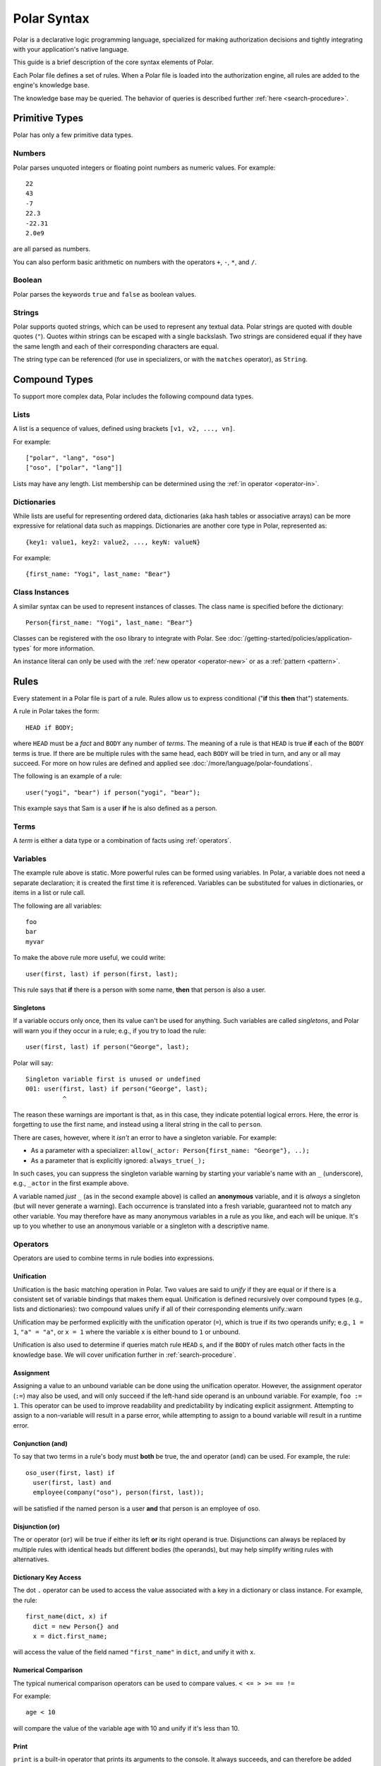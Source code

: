 ============
Polar Syntax
============

Polar is a declarative logic programming language, specialized for making
authorization decisions and tightly integrating with your application's native
language.

This guide is a brief description of the core syntax elements of Polar.

Each Polar file defines a set of rules.  When a Polar file is loaded into the
authorization engine, all rules are added to the engine's knowledge base.

The knowledge base may be queried.  The behavior of queries is described further
:ref:`here <search-procedure>`.

.. _basic-types:

Primitive Types
================

Polar has only a few primitive data types.

.. _numbers:

Numbers
-------

Polar parses unquoted integers or floating point numbers as numeric values.
For example::

  22
  43
  -7
  22.3
  -22.31
  2.0e9

are all parsed as numbers.

You can also perform basic arithmetic on numbers with the operators
``+``, ``-``, ``*``, and ``/``.

.. _booleans:

Boolean
-------
Polar parses the keywords ``true`` and ``false`` as boolean values.

.. _strings:

Strings
-------

Polar supports quoted strings, which can be used to represent any textual data.
Polar strings are quoted with double quotes (``"``). Quotes within strings can
be escaped with a single backslash. Two strings are considered equal if they
have the same length and each of their corresponding characters are equal.

The string type can be referenced (for use in specializers, or with the ``matches`` operator),
as ``String``.

.. _compound-types:

Compound Types
==============

To support more complex data, Polar includes the following compound data types.

.. _lists:

Lists
------

A list is a sequence of values, defined using brackets ``[v1, v2, ...,
vn]``.

.. highlight:: polar

For example::

  ["polar", "lang", "oso"]
  ["oso", ["polar", "lang"]]

Lists may have any length. List membership can be determined using the :ref:`in operator <operator-in>`.

.. _dictionaries:

Dictionaries
------------

While lists are useful for representing ordered data, dictionaries
(aka hash tables or associative arrays) can be more expressive for
relational data such as mappings. Dictionaries are another core type
in Polar, represented as::

  {key1: value1, key2: value2, ..., keyN: valueN}

For example::

  {first_name: "Yogi", last_name: "Bear"}

Class Instances
---------------

A similar syntax can be used to represent instances of classes.  The class
name is specified before the dictionary::

  Person{first_name: "Yogi", last_name: "Bear"}

Classes can be registered with the oso library to integrate with Polar.  See
:doc:`/getting-started/policies/application-types` for more information.

An instance literal can only be used with the :ref:`new operator <operator-new>`
or as a :ref:`pattern <pattern>`.

.. _polar-rules:

Rules
=====

Every statement in a Polar file is part of a rule.  Rules allow us to express
conditional ("**if** this **then** that") statements.

A rule in Polar takes the form::

  HEAD if BODY;

where ``HEAD`` must be a *fact* and ``BODY`` any number of *terms*.
The meaning of a rule is that ``HEAD`` is true **if** each of the ``BODY``
terms is true. If there are be multiple rules with the same head, each
``BODY`` will be tried in turn, and any or all may succeed. For more
on how rules are defined and applied see
:doc:`/more/language/polar-foundations`.

The following is an example of a rule::

  user("yogi", "bear") if person("yogi", "bear");

This example says that Sam is a user **if** he is also defined
as a person.

Terms
-----

A *term* is either a data type or a combination of facts using :ref:`operators`.

.. _variables:

Variables
---------

The example rule above is static. More powerful rules can be
formed using variables.  In Polar, a variable does not need a separate
declaration; it is created the first time it is referenced. Variables can be
substituted for values in dictionaries, or items in a list or rule call.

The following are all variables::

  foo
  bar
  myvar

To make the above rule more useful, we could write::

  user(first, last) if person(first, last);

This rule says that **if** there is a person with some name,
**then** that person is also a user.

.. _singletons:

Singletons
^^^^^^^^^^

If a variable occurs only once, then its value can't be used
for anything. Such variables are called *singletons*, and Polar
will warn you if they occur in a rule; e.g., if you try to load
the rule::

  user(first, last) if person("George", last);

Polar will say::

  Singleton variable first is unused or undefined
  001: user(first, last) if person("George", last);
            ^

The reason these warnings are important is that, as in this case,
they indicate potential logical errors. Here, the error is forgetting
to use the first name, and instead using a literal string in the
call to ``person``.

There are cases, however, where it *isn't* an error to have
a singleton variable. For example:

* As a parameter with a specializer: ``allow(_actor: Person{first_name: "George"}, ..);``
* As a parameter that is explicitly ignored: ``always_true(_);``

In such cases, you can suppress the singleton variable warning by
starting your variable's name with an ``_`` (underscore), e.g.,
``_actor`` in the first example above.

A variable named *just* ``_`` (as in the second example above) is called
an **anonymous** variable, and it is *always* a singleton (but will never
generate a warning). Each occurrence is translated into a fresh variable,
guaranteed not to match any other variable. You may therefore have as many
anonymous variables in a rule as you like, and each will be unique.
It's up to you whether to use an anonymous variable or a singleton with
a descriptive name.

.. _operators:

Operators
---------

.. todo::
   not really true... some operators can be used in other places.

Operators are used to combine terms in rule bodies into expressions.

Unification
^^^^^^^^^^^

Unification is the basic matching operation in Polar. Two values are
said to *unify* if they are equal or if there is a consistent set of
variable bindings that makes them equal. Unification is defined
recursively over compound types (e.g., lists and dictionaries):
two compound values unify if all of their corresponding elements
unify.:warn

Unification may be performed explicitly with the unification operator
(``=``), which is true if its two operands unify; e.g., ``1 = 1``,
``"a" = "a"``, or ``x = 1`` where the variable ``x`` is either
bound to ``1`` or unbound.

Unification is also used to determine if queries match rule ``HEAD`` s,
and if the ``BODY`` of rules match other facts in the knowledge base.
We will cover unification further in :ref:`search-procedure`.

.. todo::
   add a little table with unification examples, esp. w/dictionaries.

Assignment
^^^^^^^^^^

Assigning a value to an unbound variable can be done using the unification operator.
However, the assignment operator (``:=``) may also be used, and will only succeed if the
left-hand side operand is an unbound variable. For example, ``foo := 1``.
This operator can be used to improve readability and predictability
by indicating explicit assignment. Attempting to assign to a non-variable will result in a parse error,
while attempting to assign to a bound variable will result in a runtime error.

Conjunction (and)
^^^^^^^^^^^^^^^^^

To say that two terms in a rule's body must **both** be true,
the and operator (``and``) can be used. For
example, the rule::

  oso_user(first, last) if
    user(first, last) and
    employee(company("oso"), person(first, last));

will be satisfied if the named person is a user **and** that
person is an employee of oso.

.. _disjunction:

Disjunction (or)
^^^^^^^^^^^^^^^^^

The or operator (``or``) will be true if either
its left **or** its right operand is true. Disjunctions can always
be replaced by multiple rules with identical heads but different bodies
(the operands), but may help simplify writing rules with alternatives.

Dictionary Key Access
^^^^^^^^^^^^^^^^^^^^^

The dot ``.`` operator can be used to access the value associated with
a key in a dictionary or class instance. For example, the rule::

  first_name(dict, x) if
    dict = new Person{} and
    x = dict.first_name;

will access the value of the field named ``"first_name"`` in ``dict``,
and unify it with ``x``.

.. _numerical-comparison:

Numerical Comparison
^^^^^^^^^^^^^^^^^^^^^

The typical numerical comparison operators can be used to compare values.
``< <= > >= == !=``

For example::

  age < 10

will compare the value of the variable age with 10 and unify if it's less than 10.

.. _print-operator:

Print
^^^^^

``print`` is a built-in operator that prints its arguments to the console. It always succeeds, and can therefore be added anywhere in the body of a Polar rule.

For example::

  hello(x) if print("hello", x) and x = "world";

  query> hello("world");
  "hello", "world"
  True

.. _cut-operator:

Cut
^^^

By default, Polar runs all of the definitions for a given rule that are
applicable to the given set of arguments (i.e., whose specializers are
matched). The ``cut`` operator overrides this behavior by *committing* to
the enclosing rule definition: the query engine will not run any others.
Rule definitions that have already run are not "un-run", though, or avoided
by using cut; it just ensures that no *others* will run.

Because Polar runs rules in most-to-least-specific order, these "other"
rule definitions are always *less specific* than the current one; i.e.,
they may have specializers that are superclasses (and therefore less specific)
of those in the current rule. This allows ``cut`` to override a rule that
is specialized on a less specific class. You can think of ``cut`` as a sort
of dual to ``super()`` in other object-oriented languages (e.g., Python):
in Polar, the behavior of "methods" (rules) is to implicitly call the
next method, but ``cut`` overrides that behavior; it says *not* to call
any more methods (rules).

``cut`` can appear anywhere in a rule body, but terms before it must
succeed for it to be reached, so it frequently appears at the end of
the body: **if** so-and-so is true, then **cut** out all other alternatives.

``cut`` should be used sparingly.

.. _operator-new:

New
^^^

The ``new`` operator is used to construct a new instance of an application
class. (See :doc:`/getting-started/policies/application-types` for more
about how to define and register application classes.) The name of the class
to instantiate comes next, followed by a set of initialization arguments
that are passed to the class's constructor::

    new Person("yogi", "bear")

In host languages that support keyword arguments (e.g., Python & Ruby, but
not Java), you can pass initialization arguments as keywords by using an
instance literal::

    new Person{first_name: "yogi", last_name: "bear"}

Mixed positional/keyword initialization arguments are not currently supported.

.. _operator-in:

In (List Membership)
^^^^^^^^^^^^^^^^^^^^

The ``in`` operator can be used to iterate over a list. If the second operand is a list, the first operand will
be unified with each element of the list. If the
second operand is not a list (or variable bound to a list),
the operation will fail.

For example::

    x in [1, 2, 3] and x = 1

Will bind ``x`` to ``1``, ``2``, ``3``, in turn, and check that ``x = 1``
for each. This expression will only succeed for the first item (``1``).

The ``in`` operator generates *alternatives* for each element of the list.

.. _operator-forall:

For All
^^^^^^^

The ``forall`` operator is often useful in conjunction with the ``in`` operator.
``forall(condition, action)`` checks that ``action`` succeeds for every alternative
produced by ``condition``.

For example::

    forall(x in [1, 2, 3], x = 1)

Would fail because ``x`` only unifies with ``1`` for the first element in the
list (the first alternative of condition).

::

    forall(x in [1, 1, 1], x = 1)

succeeds because the ``action`` holds for all values in the list.

``forall`` can also be used with application data to check all elements returned
by an application method.

::

    forall(role = user.roles(), role = "admin")


Any bindings made inside a ``forall`` (``role`` or ``x`` in the example above)
cannot be accessed after the ``forall`` operator.

.. _operator-rest:

``*rest`` Operator
^^^^^^^^^^^^^^^^^^

The rest operator (``*``) can be used to destructure a list. For example::

    x = [1, 2, 3] and
    [first, *tail] = x

After executing the above, the variable ``first`` will have the value ``1``, and
``tail`` the value ``[2, 3]``.

The rest operator is only valid within a list literal and in front of a
variable. It **must** be the last element of the list literal (``[*rest,
tail]``) is invalid. Any number of elements can come before the rest operator.

The rest operator is only useful when combined with a unification operation that
assigns a value to it.

Patterns and Matching
----------------------

Polar has powerful pattern matching facilities that are useful to control which
rules execute & in what order.

.. _specialization:

Specialization
^^^^^^^^^^^^^^

Rule heads (the part of the rule before the ``if`` keyword) can contain
specializers.  For example, the rule::

    has_first_name(person: Person, name) if person.name = name;

Would only execute if the ``person`` argument is of the type ``Person``.

Multiple rules of the same structure can be written with different
specializers::

    has_first_name(user: User, name) if user.name = name;

Now, the ``first_name`` rule can be used with instances of the ``User`` or
``Person`` type.

For more on this feature, see
:doc:`/getting-started/policies/application-types`.

.. _pattern:

Patterns
^^^^^^^^

The expression after the ``:`` is called a pattern.  The following are valid
patterns:

- any primitive type
- a dictionary literal
- an instance literal (without the new operator)
- a type name (used above)

When a rule is evaluated, the value of the argument is matched against the
pattern.  For primitive types, a value matches a pattern if it is equal.

For dictionary types, a value matches a pattern if the pattern is a subset of
the dictionary.  For example::

    {x: 1, y: 2} matches {x: 1}
    {x: 1, y: 3} matches {y: 3}
    {x: 1, y: 3} matches {x:1, y: 3}

    # Does not match because y value are not equal
    not {x: 1, y: 3} matches {x:1, y: 4}

    # a type name matches if the value has the same type
    new Person{} matches Person

    # The fields are checked in the same manner as dictionaries, and the type is
    # checked like above.
    new Person{x: 1, y: 2} matches Person{x: 1}

For type matching, subclasses are also considered.  So, a class that is a
subclass of ``Person`` would match ``Person{x: 1}``.

.. _operator-matches:

Matches Operator
^^^^^^^^^^^^^^^^

The above example used the ``matches`` operator to describe the behavior of
pattern matching.  This operator can be used anywhere within a rule body to
perform a match.  The same operation is used by the engine to test whether a
rule argument matches the specializer.

.. _inline-queries:


Inline Queries (``?=``)
-----------------------

Queries can also be added to Polar files and will run when the file is loaded.
Inline queries can be useful for testing a policy and confirming it behaves as
expected.

To add an inline query to a Polar file, use the ``?=`` operator::

    # policy.polar
    ?= allow("foo", "read", "bar")

An inline query is only valid at the beginning of a line.

Inline queries are particularly useful for testing policies.
